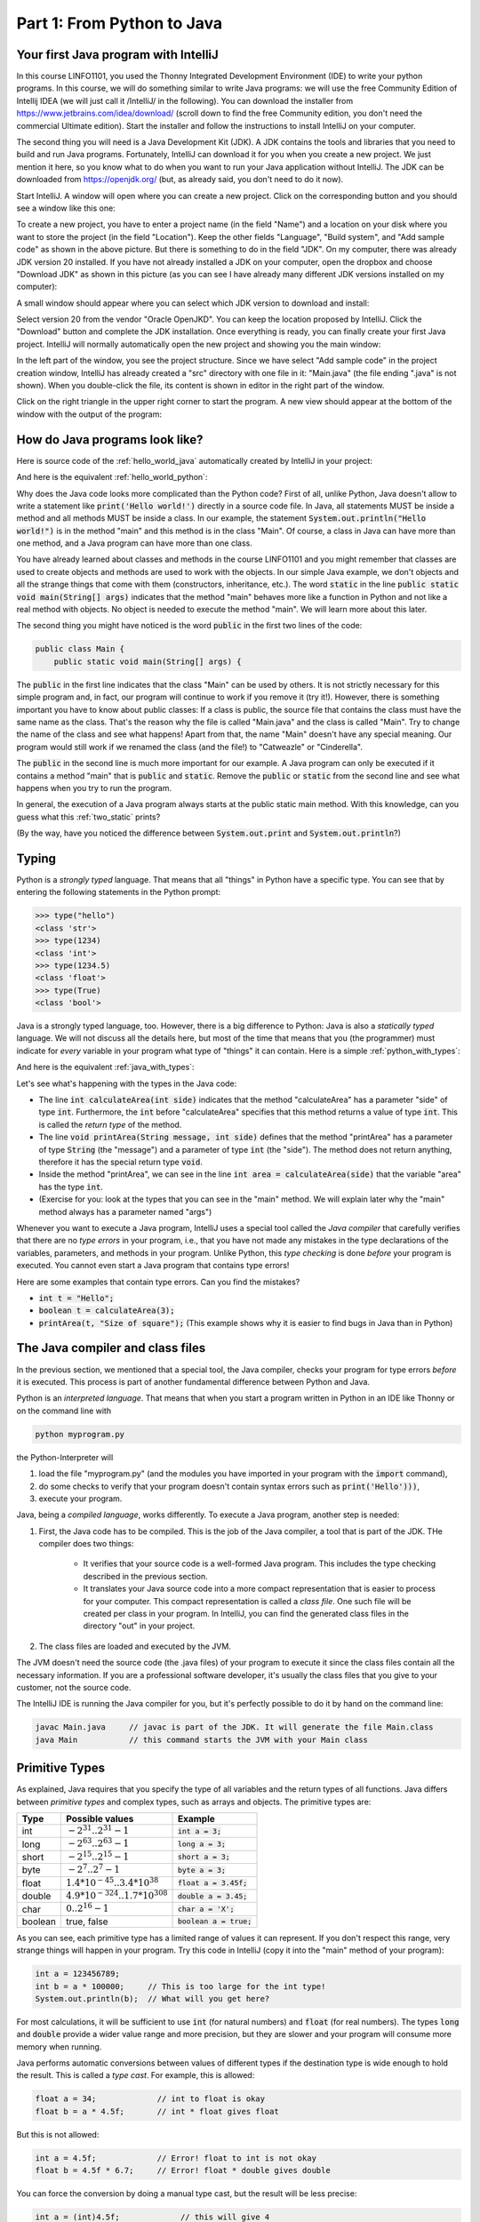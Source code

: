 .. _part1:

*****************************************************************
Part 1: From Python to Java
*****************************************************************

Your first Java program with IntelliJ
=====================================

In this course LINFO1101, you used the Thonny Integrated Development Environment (IDE) to write your python programs. In this course, we will do something similar to write Java programs: we will use the free Community Edition of Intellij IDEA (we will just call it /IntelliJ/ in the following). You can download the installer from  `<https://www.jetbrains.com/idea/download/>`_ (scroll down to find the free Community edition, you don't need the commercial Ultimate edition). Start the installer and follow the instructions to install IntelliJ on your computer.

The second thing you will need is a Java Development Kit (JDK). A JDK contains the tools and libraries that you need to build and run Java programs. Fortunately, IntelliJ can download it for you when you create a new project. We just mention it here, so you know what to do when you want to run your Java application without IntelliJ. The JDK can be downloaded from `<https://openjdk.org/>`_ (but, as already said, you don't need to do it now).

Start IntelliJ. A window will open where you can create a new project. Click on the corresponding button and you should see a window like this one:

.. image:: _static/images/part1/new_project_screenshot.png
  :width: 90%
  :alt: Starting a new project

To create a new project, you have to enter a project name (in the field "Name") and a location on your disk where you want to store the project (in the field "Location"). Keep the other fields "Language", "Build system", and "Add sample code" as shown in the above picture. But there is something to do in the field "JDK". On my computer, there was already JDK version 20 installed. If you have not already installed a JDK on your computer, open the dropbox and choose "Download JDK" as shown in this picture (as you can see I have already many different JDK versions installed on my computer):

.. image:: _static/images/part1/select_jdk_screenshot.png
  :width: 90%
  :alt: Selecting a JDK

A small window should appear where you can select which JDK version to download and install:

.. image:: _static/images/part1/download_jdk_screenshot.png
  :alt: Downloading a JDK

Select version 20 from the vendor "Oracle OpenJKD". You can keep the location proposed by IntelliJ. Click the "Download" button and complete the JDK installation. Once everything is ready, you can finally create your first Java project. IntelliJ will normally automatically open the new project and showing you the main window:

.. image:: _static/images/part1/first_project_screenshot.png
  :width: 90%
  :alt: The new project

In the left part of the window, you see the project structure. Since we have select "Add sample code" in the project creation window, IntelliJ has already created a "src" directory with one file in it: "Main.java" (the file ending ".java" is not shown). When you double-click the file, its content is shown in editor in the right part of the window.

Click on the right triangle in the upper right corner to start the program. A new view should appear at the bottom of the window with the output of the program:

.. image:: _static/images/part1/program_output_screenshot.png
  :width: 90%
  :alt: Output of the program


How do Java programs look like?
===============================

Here is source code of the :ref:`hello_world_java` automatically created by IntelliJ in your project:

..  code-block:: java
    :caption: Example Program in Java
    :name: hello_world_java

    public class Main {
        public static void main(String[] args) {
            System.out.println("Hello world!");
        }
    }

And here is the equivalent :ref:`hello_world_python`:

..  code-block:: python
    :caption: Hello World Program in Python
    :name: hello_world_python

    print('Hello world!')

Why does the Java code looks more complicated than the Python code? First of all, unlike Python, Java doesn't allow to write a statement like :code:`print('Hello world!')` directly in a source code file. In Java, all statements MUST be inside a method and all methods MUST be inside a class. In our example, the statement :code:`System.out.println("Hello world!")` is in the method "main" and this method is in the class "Main". Of course, a class in Java can have more than one method, and a Java program can have more than one class.

You have already learned about classes and methods in the course LINFO1101 and you might remember that classes are used to create objects and methods are used to work with the objects. In our simple Java example, we don't objects and all the strange things that come with them (constructors, inheritance, etc.). The word :code:`static` in the line :code:`public static void main(String[] args)` indicates that the method "main" behaves more like a function in Python and not like a real method with objects. No object is needed to execute the method "main". We will learn more about this later.

The second thing you might have noticed is the word :code:`public` in the first two lines of the code:

..  code-block:: java

    public class Main {
        public static void main(String[] args) {
        
The :code:`public` in the first line indicates that the class "Main" can be used by others. It is not strictly necessary for this simple program and, in fact, our program will continue to work if you remove it (try it!). However, there is something important you have to know about public classes: If a class is public, the source file that contains the class must have the same name as the class. That's the reason why the file is called "Main.java" and the class is called "Main". Try to change the name of the class and see what happens! Apart from that, the name "Main" doesn't have any special meaning. Our program would still work if we renamed the class (and the file!) to "Catweazle" or "Cinderella".

The :code:`public` in the second line is much more important for our example. A Java program can only be executed if it contains a method "main" that is :code:`public` and :code:`static`. Remove the :code:`public` or :code:`static` from the second line and see what happens when you try to run the program.

In general, the execution of a Java program always starts at the public static main method. With this knowledge, can you guess what this :ref:`two_static` prints?

..  code-block:: java
    :caption: Program with two static methods
    :name: two_static

    public class Main {
        static void printHello() {
            System.out.print("How do ");
            System.out.println("you do, ");
        }
    
        public static void main(String[] args) {   // the program execution starts here!
            printHello();
            System.out.println("fellow kids?");
        }
    }
    
(By the way, have you noticed the difference between :code:`System.out.print` and :code:`System.out.println`?)

Typing
======

Python is a *strongly typed* language. That means that all "things" in Python have a specific type. You can see that by entering the following statements in the Python prompt:

..  code-block:: python

    >>> type("hello")
    <class 'str'>
    >>> type(1234)
    <class 'int'>
    >>> type(1234.5)
    <class 'float'>
    >>> type(True)
    <class 'bool'>

Java is a strongly typed language, too. However, there is a big difference to Python: Java is also a *statically typed* language. We will not discuss all the details here, but most of the time that means that you (the programmer) must indicate for *every* variable in your program what type of "things" it can contain. Here is a simple :ref:`python_with_types`:

..  code-block:: python
    :caption: Python program to calculate and print the area of a square
    :name: python_with_types

    def calculateArea(side):
        return side * side
        
    def printArea(message, side):
        area = calculateArea(side)
        print(message)
        print(area)

    t = 3 + 4
    printArea("Area of square", t)

And here is the equivalent :ref:`java_with_types`:

..  code-block:: java
    :caption: Java program with different types
    :name: java_with_types

    public class Main {
        static int calculateArea(int side) {
            return side * side;
        }
    
        static void printArea(String message, int side) {
            int area = calculateArea(side);
            System.out.println(message);
            System.out.println(area);
        }
    
        public static void main(String[] args) {
            int t = 3 + 4;
            printArea("Area of square", t);
        }
    }

Let's see what's happening with the types in the Java code:

- The line :code:`int calculateArea(int side)` indicates that the method "calculateArea" has a parameter "side" of type :code:`int`. Furthermore, the :code:`int` before "calculateArea" specifies that this method returns a value of type :code:`int`. This is called the *return type* of the method.
- The line :code:`void printArea(String message, int side)` defines that the method "printArea" has a parameter of type :code:`String` (the "message") and a parameter of type :code:`int` (the "side"). The method does not return anything, therefore it has the special return type :code:`void`.
- Inside the method "printArea", we can see in the line :code:`int area = calculateArea(side)` that the variable "area" has the type :code:`int`.
- (Exercise for you: look at the types that you can see in the "main" method. We will explain later why the "main" method always has a parameter named "args")

Whenever you want to execute a Java program, IntelliJ uses a special tool called the *Java compiler* that carefully verifies that there are no *type errors*  in your program, i.e., that you have not made any mistakes in the type declarations of the variables, parameters, and methods in your program. Unlike Python, this *type checking* is done *before* your program is executed. You cannot even start a Java program that contains type errors!

Here are some examples that contain type errors. Can you find the mistakes?

- :code:`int t = "Hello";`
- :code:`boolean t = calculateArea(3);`
- :code:`printArea(t, "Size of square");` (This example shows why it is easier to find bugs in Java than in Python)


The Java compiler and class files
=================================

In the previous section, we mentioned that a special tool, the Java compiler, checks your program for type errors *before* it is executed. This process is part of another fundamental difference between Python and Java.

Python is an *interpreted language*. That means that when you start a program written in Python in an IDE like Thonny or on the command line with

..  code-block:: bash

    python myprogram.py
    
the Python-Interpreter will

1. load the file "myprogram.py" (and the modules you have imported in your program with the :code:`import` command),
2. do some checks to verify that your program doesn't contain syntax errors such as :code:`print('Hello')))`,
3. execute your program.

Java, being a *compiled language*, works differently. To execute a Java program, another step is needed:

1. First, the Java code has to be compiled. This is the job of the Java compiler, a tool that is part of the JDK. THe compiler does two things:

    - It verifies that your source code is a well-formed Java program. This includes the type checking described in the previous section.
    - It translates your Java source code into a more compact representation that is easier to process for your computer. This compact representation is called a *class file*. One such file will be created per class in your program. In IntelliJ, you can find the generated class files in the directory "out" in your project.
    
2. The class files are loaded and executed by the JVM.

The JVM doesn't need the source code (the .java files) of your program to execute it since the class files contain all the necessary information. If you are a professional software developer, it's usually the class files that you give to your customer, not the source code.

The IntelliJ IDE is running the Java compiler for you, but it's perfectly possible to do it by hand on the command line:

..  code-block:: bash

    javac Main.java     // javac is part of the JDK. It will generate the file Main.class
    java Main           // this command starts the JVM with your Main class


Primitive Types
===============

As explained, Java requires that you specify the type of all variables and the return types of all functions.
Java differs between *primitive types* and complex types, such as arrays and objects. The primitive types are:

======== ========================================================= ========================
Type     Possible values                                           Example
======== ========================================================= ========================
int      :math:`-2^{31} .. 2^{31}-1`                               :code:`int a = 3;`
long     :math:`-2^{63} .. 2^{63}-1`                               :code:`long a = 3;`
short    :math:`-2^{15} .. 2^{15}-1`                               :code:`short a = 3;`
byte     :math:`-2^{7} .. 2^{7}-1`                                 :code:`byte a = 3;`
float    :math:`1.4*10^{-45}.. 3.4*10^{38}`                        :code:`float a = 3.45f;`
double   :math:`4.9*10^{-324}.. 1.7*10^{308}`                      :code:`double a = 3.45;`
char     :math:`0 .. 2^{16}-1`                                     :code:`char a = 'X';`
boolean  true, false                                               :code:`boolean a = true;`
======== ========================================================= ========================

As you can see, each primitive type has a limited range of values it can represent. If you don't respect this range, very strange things will happen in your program. Try this code in IntelliJ (copy it into the "main" method of your program):

..  code-block:: java

    int a = 123456789;
    int b = a * 100000;     // This is too large for the int type!
    System.out.println(b);  // What will you get here?

For most calculations, it will be sufficient to use :code:`int` (for natural numbers) and :code:`float` (for real numbers). The types :code:`long` and :code:`double` provide a wider value range and more precision, but they are slower and your program will consume more memory when running.

Java performs automatic conversions between values of different types if the destination type is wide enough to hold the result. This is called a *type cast*. For example, this is allowed:

..  code-block:: java

    float a = 34;             // int to float is okay
    float b = a * 4.5f;       // int * float gives float
    
But this is not allowed:

..  code-block:: java

    int a = 4.5f;             // Error! float to int is not okay
    float b = 4.5f * 6.7;     // Error! float * double gives double

You can force the conversion by doing a manual type cast, but the result will be less precise:

..  code-block:: java

    int a = (int)4.5f;             // this will give 4 
    float b = (float)(4.5f * 6.7); // works, but the result might change depending on the values

The Java package "java.lang.Math" provides a large set of functions to work with numbers of different types. Here is an example:

..  code-block:: java

    double area = 123.4;
    double radius = Math.sqrt(area / Math.PI);

    System.out.println("Area of disk: " + area);
    System.out.println("Radius of disk: " + radius);
    
When working with variables of primitive types, you can imagine that every time you declare a variable in your program, the JVM will uses a small part of the main memory of your computer to store the value of the variable:

When you assign the content of a variable to another variable, the value is copied:





 

Arrays and ArrayLists
======================

Strings
=======

Loops
======

Conditional Statements
=======================


Classes and Objects
====================

Organizing Code: Packages
==========================

Visibility Modifiers
====================


Static and Non-Static Methods and Members
==========================================

Passing Arguments
=================

Exceptions
==========

IO
===

